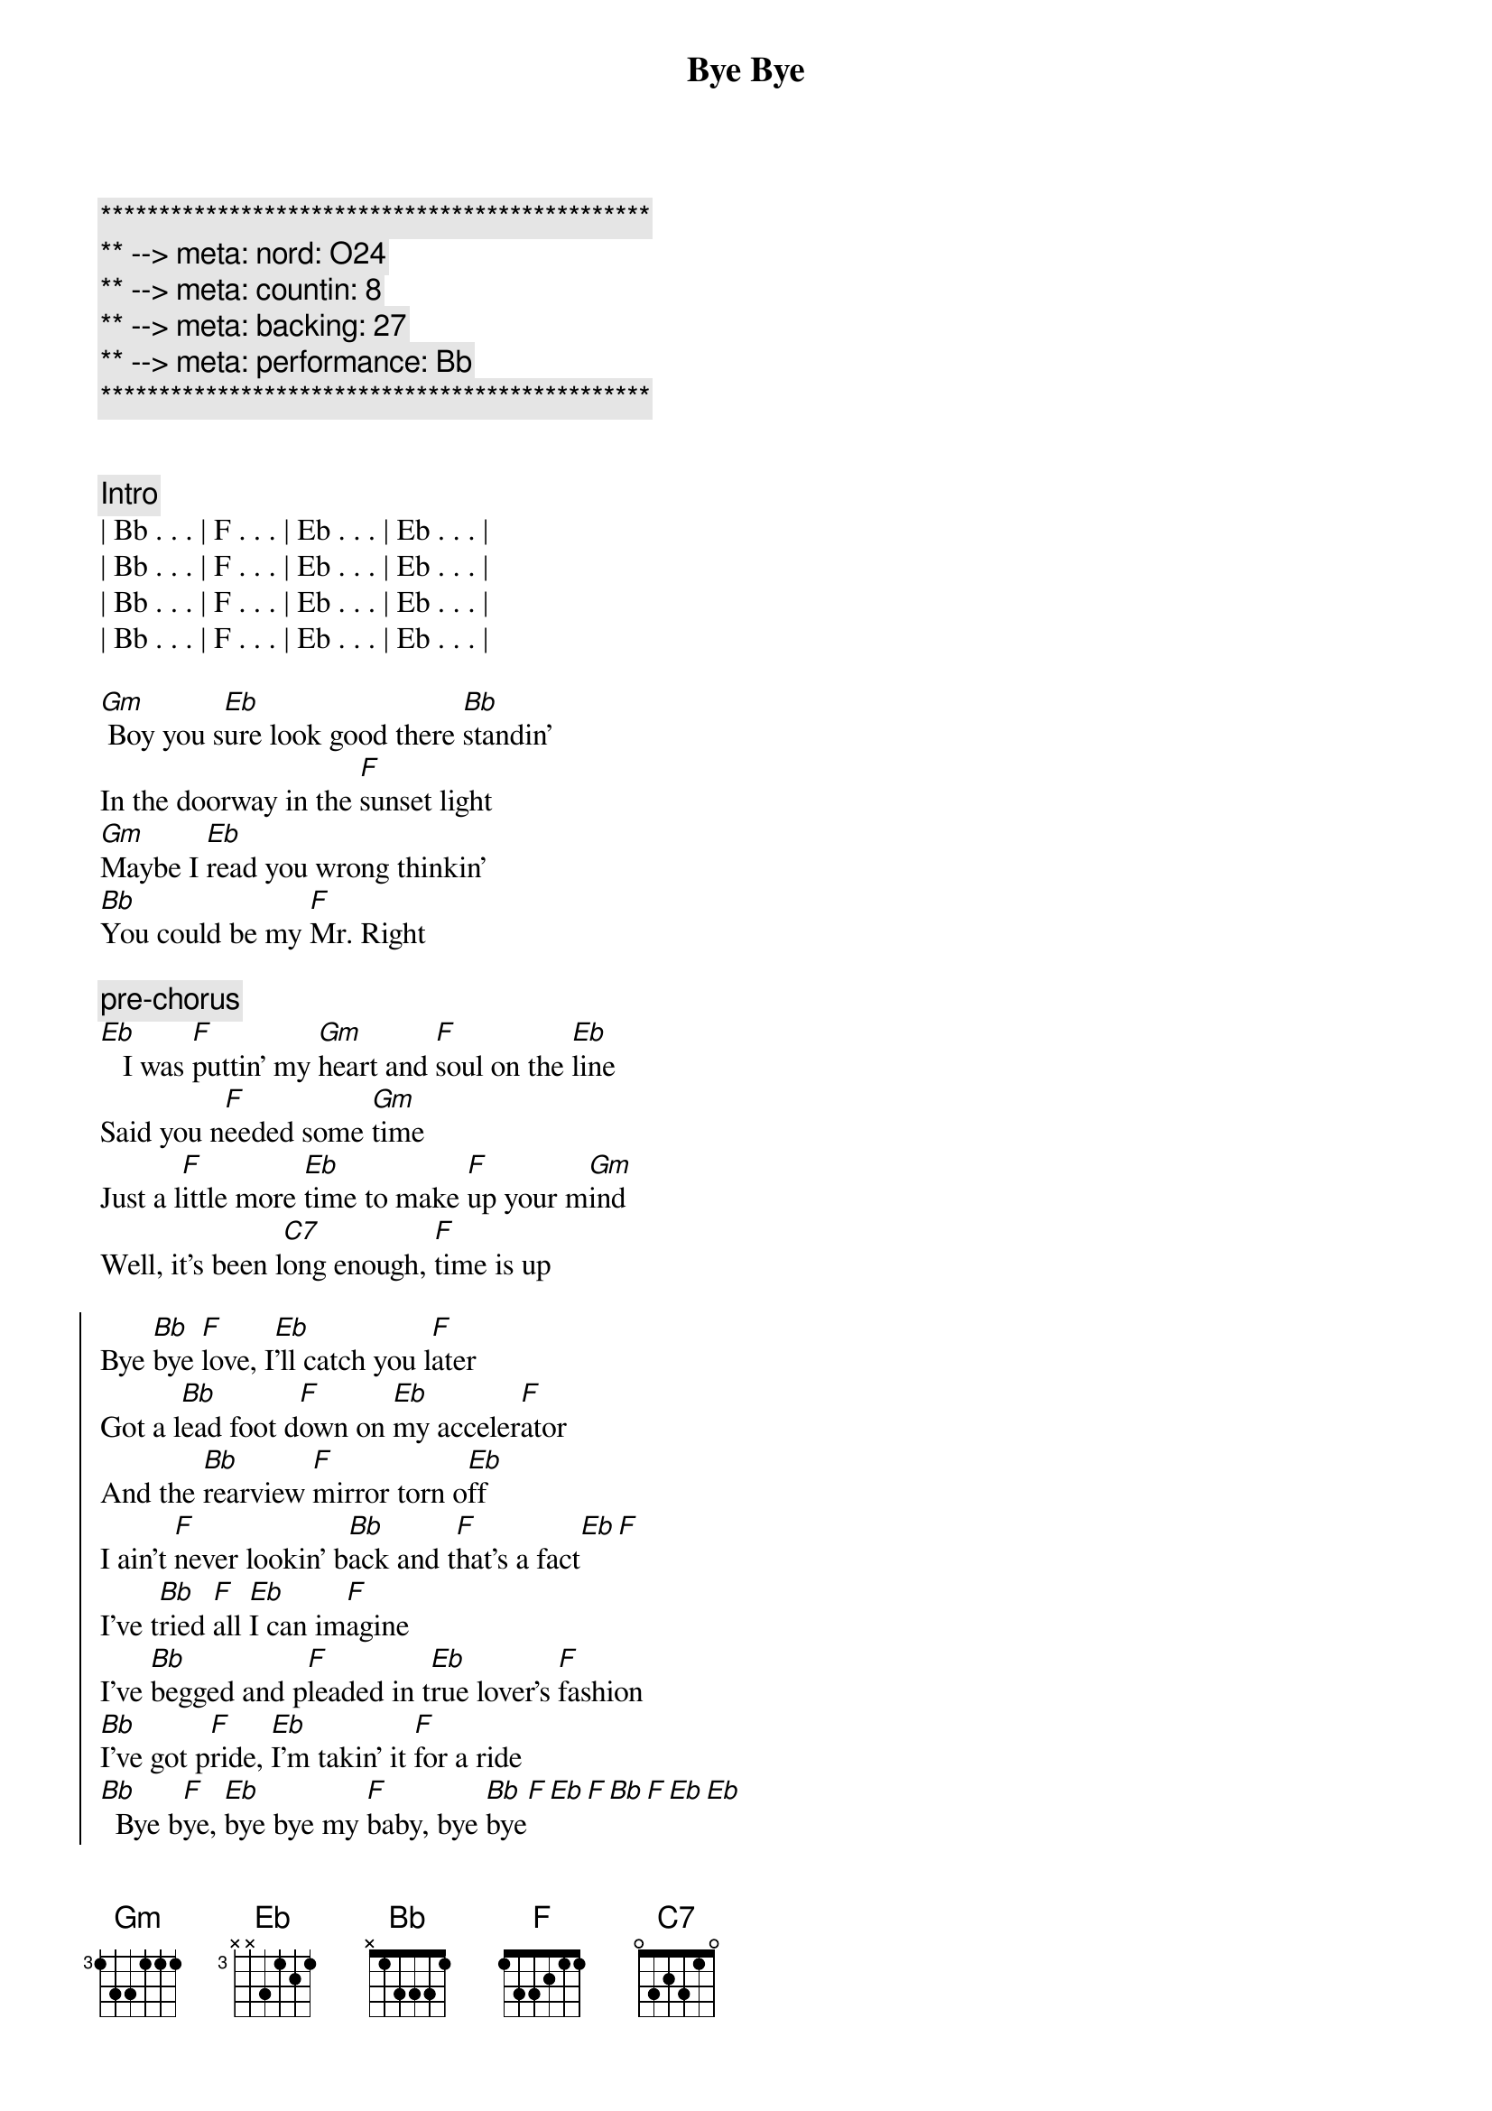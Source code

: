 {title: Bye Bye}
{artist: Jo Dee Messina}
{key: Bb}
{duration: 3:12}
{tempo: 134}
{meta: nord: O24}
{meta: countin: 8}
{meta: backing: 27}
{meta: performance: Bb}

{c:***********************************************}
{c:** --> meta: nord: O24}
{c:** --> meta: countin: 8}
{c:** --> meta: backing: 27}
{c:** --> meta: performance: Bb}
{c:***********************************************}


{comment: Intro}
| Bb . . . | F . . . | Eb . . . | Eb . . . |
| Bb . . . | F . . . | Eb . . . | Eb . . . |
| Bb . . . | F . . . | Eb . . . | Eb . . . |
| Bb . . . | F . . . | Eb . . . | Eb . . . |

{start_of_verse}
[Gm] Boy you s[Eb]ure look good there [Bb]standin'
In the doorway in the [F]sunset light
[Gm]Maybe I [Eb]read you wrong thinkin'
[Bb]You could be my [F]Mr. Right
{end_of_verse}

{c: pre-chorus}
[Eb]   I was [F]puttin' my [Gm]heart and [F]soul on the [Eb]line
Said you n[F]eeded some [Gm]time
Just a l[F]ittle more [Eb]time to make [F]up your m[Gm]ind
Well, it's been l[C7]ong enough, [F]time is up

{start_of_chorus}
Bye [Bb]bye [F]love, I[Eb]'ll catch you l[F]ater
Got a l[Bb]ead foot d[F]own on [Eb]my acceler[F]ator
And the [Bb]rearview [F]mirror torn o[Eb]ff
I ain't [F]never lookin' b[Bb]ack and t[F]hat's a fact[Eb][F]
I've t[Bb]ried [F]all [Eb]I can im[F]agine
I've [Bb]begged and p[F]leaded in t[Eb]rue lover's [F]fashion
[Bb]I've got p[F]ride, [Eb]I'm takin' it [F]for a ride
[Bb]  Bye b[F]ye, [Eb]bye bye my [F]baby, bye [Bb]bye[F][Eb][F][Bb][F][Eb][Eb]
{end_of_chorus}


{start_of_verse}
[Gm]  Don't think a[Eb]ll those tears are gonna [Bb]hold me here
Like they've d[F]one before
[Gm] You'll find what's l[Eb]eft of us
In a c[Bb]loud of dust on H[F]ighway 4
[Eb] Baby, [F]what did [Gm]you ex[F]pect me to d[Eb]o
Just sit ar[F]ound and w[Gm]ait on yo[F]u
Well, I'm t[Eb]hrough watchin' y[F]ou just s[Gm]kate around the t[F]ruth
And I k[C7]now it sounds trite, I've s[F]een the light
{end_of_verse}


{start_of_chorus}
Bye [Bb]bye [F]love, I[Eb]'ll catch you l[F]ater
Got a l[Bb]ead foot d[F]own on [Eb]my acceler[F]ator
And the [Bb]rearview [F]mirror torn o[Eb]ff
I ain't [F]never lookin' b[Bb]ack and t[F]hat's a fact[Eb][F]
I've t[Bb]ried [F]all [Eb]I can im[F]agine
I've [Bb]begged and p[F]leaded in t[Eb]rue lover's [F]fashion
[Bb]I've got p[F]ride, [Eb]I'm takin' it [F]for a ride
[Bb]  Bye b[F]ye, [Eb]bye bye my [F]baby, bye [Gm]bye[D/F#][Bb]
{end_of_chorus}


{comment: Bridge}
I'd lost the g[Eb]ame I g[Bb]uess
I d[Eb]id my b[Bb]est to win the part[C7]
Now I'm leavin' he[F]re with
What's left of my h[Bb]eart, b[F]ye- bye, I[Eb]'ll catch you l[F]ater...


{start_of_chorus}
Got a l[Bb]ead foot d[F]own on [Eb]my acceler[F]ator
And the [Bb]rearview [F]mirror torn o[Eb]ff
Cuz I [F]ain't never lookin' [Bb]back, you can [F]count on that[Eb][F]
I've t[Bb]ried [F]all [Eb]I can im[F]agine
I've [Bb]begged and p[F]leaded in t[Eb]rue lover's [F]fashion
[Bb]I've got p[F]ride, [Eb]I'm takin' it [F]for a ride
[Bb]  Bye b[F]ye, [Eb]bye bye my [F]baby, bye [Bb]bye[F][Eb][F][Bb][F][Eb][Eb]
{end_of_chorus}


{comment: Outro}
Bye b[Bb]ye,[F]   [Eb]    oh baby,[Bb]   [F]   [Eb]oh oh
[Bb]   Bye [F]bye, [Eb]bye bye my b[F]aby, bye b[Bb]ye
